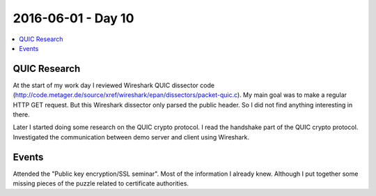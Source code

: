===================
2016-06-01 - Day 10
===================

.. contents:: :local:

QUIC Research
=============

At the start of my work day I reviewed Wireshark QUIC dissector code
(http://code.metager.de/source/xref/wireshark/epan/dissectors/packet-quic.c).
My main goal was to make a regular HTTP GET request.
But this Wireshark dissector only parsed the public header.
So I did not find anything interesting in there.

Later I started doing some research on the QUIC crypto protocol.
I read the handshake part of the QUIC crypto protocol.
Investigated the communication between demo server and client using
Wireshark.

Events
======

Attended the "Public key encryption/SSL seminar".
Most of the information I already knew.
Although I put together some missing pieces of the puzzle related to
certificate authorities.
